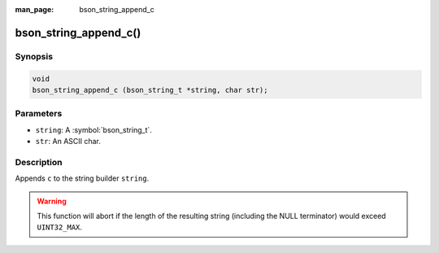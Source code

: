 :man_page: bson_string_append_c

bson_string_append_c()
======================

Synopsis
--------

.. code-block:: c

  void
  bson_string_append_c (bson_string_t *string, char str);

Parameters
----------

* ``string``: A :symbol:`bson_string_t`.
* ``str``: An ASCII char.

Description
-----------

Appends ``c`` to the string builder ``string``.

.. warning:: This function will abort if the length of the resulting string (including the NULL terminator) would exceed ``UINT32_MAX``.
